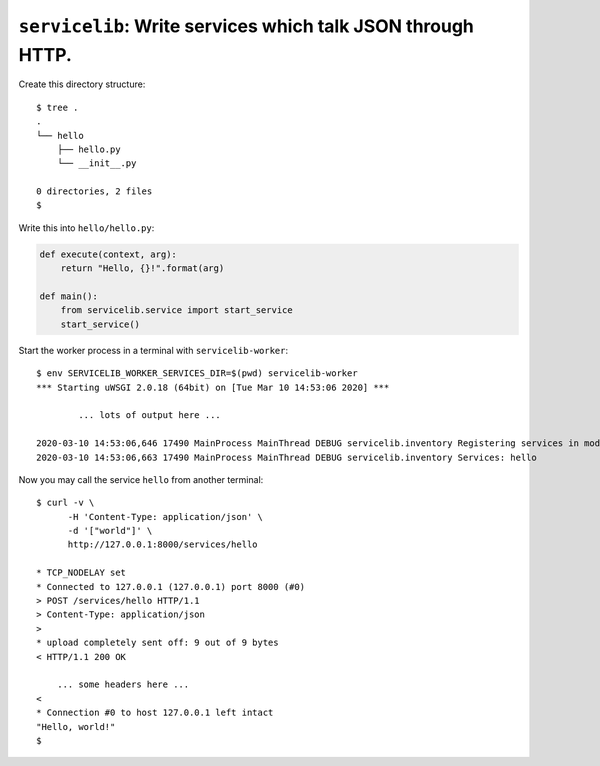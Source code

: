 ============================================================
``servicelib``: Write services which talk JSON through HTTP.
============================================================

Create this directory structure::

    $ tree .
    .
    └── hello
        ├── hello.py
        └── __init__.py

    0 directories, 2 files
    $

Write this into ``hello/hello.py``:

.. code-block:: python

    def execute(context, arg):
        return "Hello, {}!".format(arg)

    def main():
        from servicelib.service import start_service
        start_service()

Start the worker process in a terminal with ``servicelib-worker``::

    $ env SERVICELIB_WORKER_SERVICES_DIR=$(pwd) servicelib-worker
    *** Starting uWSGI 2.0.18 (64bit) on [Tue Mar 10 14:53:06 2020] ***

            ... lots of output here ...

    2020-03-10 14:53:06,646 17490 MainProcess MainThread DEBUG servicelib.inventory Registering services in module: hello.hello
    2020-03-10 14:53:06,663 17490 MainProcess MainThread DEBUG servicelib.inventory Services: hello

Now you may call the service ``hello`` from another terminal::

    $ curl -v \
          -H 'Content-Type: application/json' \
          -d '["world"]' \
          http://127.0.0.1:8000/services/hello

    * TCP_NODELAY set
    * Connected to 127.0.0.1 (127.0.0.1) port 8000 (#0)
    > POST /services/hello HTTP/1.1
    > Content-Type: application/json
    >
    * upload completely sent off: 9 out of 9 bytes
    < HTTP/1.1 200 OK

        ... some headers here ...
    <
    * Connection #0 to host 127.0.0.1 left intact
    "Hello, world!"
    $
